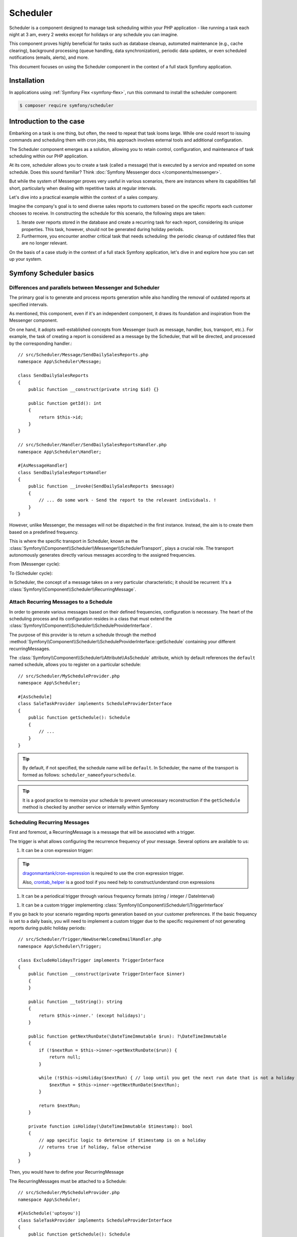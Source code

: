 Scheduler
=========

.. versionadded:: 6.3

    The Scheduler component was introduced in Symfony 6.3

Scheduler is a component designed to manage task scheduling within your PHP application - like running a task each night at 3 am, every 2 weeks except for holidays or any schedule you can imagine.

This component proves highly beneficial for tasks such as database cleanup, automated maintenance (e.g., cache clearing), background processing (queue handling, data synchronization), periodic data updates, or even scheduled notifications (emails, alerts), and more.

This document focuses on using the Scheduler component in the context of a full stack Symfony application.

Installation
------------

In applications using :ref:`Symfony Flex <symfony-flex>`, run this command to
install the scheduler component:

.. code-block:: terminal

    $ composer require symfony/scheduler


Introduction to the case
------------------------

Embarking on a task is one thing, but often, the need to repeat that task looms large.
While one could resort to issuing commands and scheduling them with cron jobs, this approach involves external tools and additional configuration.

The Scheduler component emerges as a solution, allowing you to retain control, configuration, and maintenance of task scheduling within our PHP application.

At its core, scheduler allows you to create a task (called a message) that is executed by a service and repeated on some schedule.
Does this sound familiar? Think :doc:`Symfony Messenger docs </components/messenger>`.

But while the system of Messenger proves very useful in various scenarios, there are instances where its capabilities
fall short, particularly when dealing with repetitive tasks at regular intervals.

Let's dive into a practical example within the context of a sales company.

Imagine the company's goal is to send diverse sales reports to customers based on the specific reports each customer chooses to receive.
In constructing the schedule for this scenario, the following steps are taken:

#. Iterate over reports stored in the database and create a recurring task for each report, considering its unique properties. This task, however, should not be generated during holiday periods.

#. Furthermore, you encounter another critical task that needs scheduling: the periodic cleanup of outdated files that are no longer relevant.

On the basis of a case study in the context of a full stack Symfony application, let's dive in and explore how you can set up your system.

Symfony Scheduler basics
------------------------

Differences and parallels between Messenger and Scheduler
~~~~~~~~~~~~~~~~~~~~~~~~~~~~~~~~~~~~~~~~~~~~~~~~~~~~~~~~~

The primary goal is to generate and process reports generation while also handling the removal of outdated reports at specified intervals.

As mentioned, this component, even if it's an independent component, it draws its foundation and inspiration from the Messenger component.

On one hand, it adopts well-established concepts from Messenger (such as message, handler, bus, transport, etc.).
For example, the task of creating a report is considered as a message by the Scheduler, that will be directed, and processed by the corresponding handler.::

    // src/Scheduler/Message/SendDailySalesReports.php
    namespace App\Scheduler\Message;

    class SendDailySalesReports
    {
        public function __construct(private string $id) {}

        public function getId(): int
        {
            return $this->id;
        }
    }

    // src/Scheduler/Handler/SendDailySalesReportsHandler.php
    namespace App\Scheduler\Handler;

    #[AsMessageHandler]
    class SendDailySalesReportsHandler
    {
        public function __invoke(SendDailySalesReports $message)
        {
            // ... do some work - Send the report to the relevant individuals. !
        }
    }

However, unlike Messenger, the messages will not be dispatched in the first instance. Instead, the aim is to create them based on a predefined frequency.

This is where the specific transport in Scheduler, known as the :class:`Symfony\\Component\\Scheduler\\Messenger\\SchedulerTransport`, plays a crucial role.
The transport autonomously generates directly various messages according to the assigned frequencies.

From (Messenger cycle):

.. image:: /_images/components/messenger/basic_cycle.png
    :alt: Symfony Messenger basic cycle

To (Scheduler cycle):

.. image:: /_images/components/scheduler/scheduler_cycle.png
    :alt: Symfony Scheduler basic cycle

In Scheduler, the concept of a message takes on a very particular characteristic;
it should be recurrent: It's a :class:`Symfony\\Component\\Scheduler\\RecurringMessage`.

Attach Recurring Messages to a Schedule
~~~~~~~~~~~~~~~~~~~~~~~~~~~~~~~~~~~~~~~

In order to generate various messages based on their defined frequencies, configuration is necessary.
The heart of the scheduling process and its configuration resides in a class that must extend the :class:`Symfony\\Component\\Scheduler\\ScheduleProviderInterface`.

The purpose of this provider is to return a schedule through the method :method:`Symfony\\Component\\Scheduler\\ScheduleProviderInterface::getSchedule` containing your different recurringMessages.

The :class:`Symfony\\Component\\Scheduler\\Attribute\\AsSchedule` attribute, which by default references the ``default`` named schedule, allows you to register on a particular schedule::

    // src/Scheduler/MyScheduleProvider.php
    namespace App\Scheduler;

    #[AsSchedule]
    class SaleTaskProvider implements ScheduleProviderInterface
    {
        public function getSchedule(): Schedule
        {
            // ...
        }
    }

.. tip::

    By default, if not specified, the schedule name will be ``default``.
    In Scheduler, the name of the transport is formed as follows: ``scheduler_nameofyourschedule``.

.. tip::

    It is a good practice to memoize your schedule to prevent unnecessary reconstruction if the ``getSchedule`` method is checked by another service or internally within Symfony


Scheduling Recurring Messages
~~~~~~~~~~~~~~~~~~~~~~~~~~~~~

First and foremost, a RecurringMessage is a message that will be associated with a trigger.

The trigger is what allows configuring the recurrence frequency of your message. Several options are available to us:

#. It can be a cron expression trigger:

.. configuration-block::

    .. code-block:: php

        RecurringMessage::cron(‘* * * * *’, new Message());

.. tip::

    `dragonmantank/cron-expression`_ is required to use the cron expression trigger.

    Also, `crontab_helper`_ is a good tool if you need help to construct/understand cron expressions

.. versionadded:: 6.4

    Since version 6.4, it is now possible to add and define a timezone as a 3rd argument

#. It can be a periodical trigger through various frequency formats (string / integer / DateInterval)

.. configuration-block::

    .. code-block:: php

        RecurringMessage::every('10 seconds', new Message());
        RecurringMessage::every('3 weeks', new Message());
        RecurringMessage::every('first Monday of next month', new Message());

        $from = new \DateTimeImmutable('13:47', new \DateTimeZone('Europe/Paris'));
        $until = '2023-06-12';
        RecurringMessage::every('first Monday of next month', new Message(), $from, $until);

#. It can be a custom trigger implementing :class:`Symfony\\Component\\Scheduler\\TriggerInterface`

If you go back to your scenario regarding reports generation based on your customer preferences.
If the basic frequency is set to a daily basis, you will need to implement a custom trigger due to the specific requirement of not generating reports during public holiday periods::

    // src/Scheduler/Trigger/NewUserWelcomeEmailHandler.php
    namespace App\Scheduler\Trigger;

    class ExcludeHolidaysTrigger implements TriggerInterface
    {
        public function __construct(private TriggerInterface $inner)
        {
        }

        public function __toString(): string
        {
            return $this->inner.' (except holidays)';
        }

        public function getNextRunDate(\DateTimeImmutable $run): ?\DateTimeImmutable
        {
            if (!$nextRun = $this->inner->getNextRunDate($run)) {
                return null;
            }

            while (!$this->isHoliday($nextRun) { // loop until you get the next run date that is not a holiday
                $nextRun = $this->inner->getNextRunDate($nextRun);
            }

            return $nextRun;
        }

        private function isHoliday(\DateTimeImmutable $timestamp): bool
        {
            // app specific logic to determine if $timestamp is on a holiday
            // returns true if holiday, false otherwise
        }
    }

Then, you would have to define your RecurringMessage

.. configuration-block::

    .. code-block:: php

        RecurringMessage::trigger(
            new ExcludeHolidaysTrigger( // your custom trigger wrapper
                CronExpressionTrigger::fromSpec('@daily'),
            ),
            new SendDailySalesReports(// ...),
        );

The RecurringMessages must be attached to a Schedule::

    // src/Scheduler/MyScheduleProvider.php
    namespace App\Scheduler;

    #[AsSchedule('uptoyou')]
    class SaleTaskProvider implements ScheduleProviderInterface
    {
        public function getSchedule(): Schedule
        {
            return $this->schedule ??= (new Schedule())
                ->with(
                    RecurringMessage::trigger(
                        new ExcludeHolidaysTrigger( // your custom trigger wrapper
                            CronExpressionTrigger::fromSpec('@daily'),
                        ),
                    new SendDailySalesReports()),
                    RecurringMessage::cron(‘3 8 * * 1’, new CleanUpOldSalesReport())

                );
        }
    }

So, this RecurringMessage will encompass both the trigger, defining the generation frequency of the message, and the message itself, the one to be processed by a specific handler.

Consuming Messages (Running the Worker)
~~~~~~~~~~~~~~~~~~~~~~~~~~~~~~~~~~~~~~~

After defining and attaching your RecurringMessages to a schedule, you'll need a mechanism to generate and 'consume' the messages according to their defined frequencies.
This can be achieved using the ``messenger:consume command`` since the Scheduler reuses the Messenger worker.

.. code-block:: terminal

    php bin/console messenger:consume scheduler_nameofyourschedule

    # use -vv if you need details about what's happening
    php bin/console messenger:consume scheduler_nameofyourschedule -vv

.. image:: /_images/components/scheduler/generate_consume.png
    :alt: Symfony Scheduler - generate and consume

.. versionadded:: 6.4

    Since version 6.4, you can define your message(s) via a ``callback``. This is achieved by defining a :class:`Symfony\\Component\\Scheduler\\Trigger\\CallbackMessageProvider`.


Debugging the Schedule
~~~~~~~~~~~~~~~~~~~~~~

The ``debug:scheduler`` command provides a list of schedules along with their recurring messages.
You can narrow down the list to a specific schedule.

.. versionadded:: 6.4

    Since version 6.4, you can even specify a date to determine the next run date using the ``--date`` option.
    Additionally, you have the option to display terminated recurring messages using the ``--all`` option.

.. code-block:: terminal

    $ php bin/console debug:scheduler

      Scheduler
      =========

      default
      -------

        ------------------- ------------------------- ----------------------
        Trigger             Provider                  Next Run
        ------------------- ------------------------- ----------------------
        every 2 days        App\Messenger\Foo(0:17..)  Sun, 03 Dec 2023 ...
        15 4 */3 * *        App\Messenger\Foo(0:17..)  Mon, 18 Dec 2023 ...
       -------------------- -------------------------- ---------------------

Efficient management with Symfony Scheduler
-------------------------------------------

However, if your worker becomes idle, since the messages from your schedule are generated on-the-fly by the schedulerTransport,
they won't be generated during this idle period.

While this might not pose a problem in certain situations, consider the impact for your sales company if a report is missed.

In this case, the scheduler has a feature that allows you to remember the last execution date of a message.
So, when it wakes up again, it looks at all the dates and can catch up on what it missed.

This is where the ``stateful`` option comes into play. This option helps you remember where you left off, which is super handy for those moments when the worker is idle and you need to catch up (for more details, see :doc:`cache </components/cache>`)::

    // src/Scheduler/MyScheduleProvider.php
    namespace App\Scheduler;

    #[AsSchedule('uptoyou')]
    class SaleTaskProvider implements ScheduleProviderInterface
    {
        public function getSchedule(): Schedule
        {
            $this->removeOldReports = RecurringMessage::cron(‘3 8 * * 1’, new CleanUpOldSalesReport());

            return $this->schedule ??= (new Schedule())
                ->with(
                    // ...
                );
                ->stateful($this->cache)
        }
    }

To scale your schedules more effectively, you can use multiple workers.
In such cases, a good practice is to add a :doc:`lock </components/lock>`. for some job concurrency optimization. It helps preventing the processing of a task from being duplicated.::

    // src/Scheduler/MyScheduleProvider.php
    namespace App\Scheduler;

    #[AsSchedule('uptoyou')]
    class SaleTaskProvider implements ScheduleProviderInterface
    {
        public function getSchedule(): Schedule
        {
            $this->removeOldReports = RecurringMessage::cron(‘3 8 * * 1’, new CleanUpOldSalesReport());

            return $this->schedule ??= (new Schedule())
                ->with(
                    // ...
                );
                ->lock($this->lockFactory->createLock(‘my-lock’)
        }
    }

.. tip::

    The processing time of a message matters.
    If it takes a long time, all subsequent message processing may be delayed. So, it's a good practice to anticipate this and plan for frequencies greater than the processing time of a message.

Additionally, for better scaling of your schedules, you have the option to wrap your message in a :class:`Symfony\\Component\\Messenger\\Message\\RedispatchMessage`.
This allows you to specify a transport on which your message will be redispatched before being further redispatched to its corresponding handler::

    // src/Scheduler/MyScheduleProvider.php
    namespace App\Scheduler;

    #[AsSchedule('uptoyou')]
    class SaleTaskProvider implements ScheduleProviderInterface
    {
        public function getSchedule(): Schedule
        {
            return $this->schedule ??= (new Schedule())
                ->with(RecurringMessage::every('5 seconds’), new RedispatchMessage(new Message(), ‘async’))
                );
        }
    }

.. _dragonmantank/cron-expression: https://packagist.org/packages/dragonmantank/cron-expression
.. _crontab_helper: https://crontab.guru/
